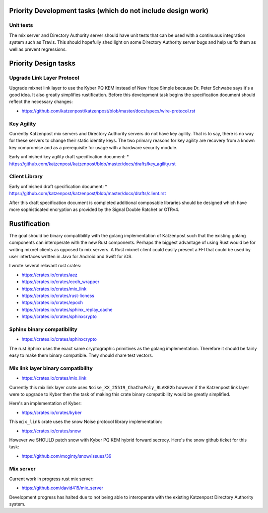 
Priority Development tasks (which do not include design work)
=============================================================

Unit tests
----------

The mix server and Directory Authority server should have unit tests
that can be used with a continuous integration system such as Travis.
This should hopefully shed light on some Directory Authority server
bugs and help us fix them as well as prevent regressions.

Priority Design tasks
=====================

Upgrade Link Layer Protocol
---------------------------

Upgrade mixnet link layer to use the Kyber PQ KEM instead of New Hope Simple
because Dr. Peter Schwabe says it's a good idea. It also greatly simplifies
rustification. Before this development task begins the specification document
should reflect the necessary changes:

* https://github.com/katzenpost/katzenpost/blob/master/docs/specs/wire-protocol.rst


Key Agility
-----------

Currently Katzenpost mix servers and Directory Authority servers do not have key agility.
That is to say, there is no way for these servers to change their static identity keys.
The two primary reasons for key agility are recovery from a known key compromise
and as a prerequisite for usage with a hardware security module.

Early unfinished key agility draft specification document:
* https://github.com/katzenpost/katzenpost/blob/master/docs/drafts/key_agility.rst


Client Library
--------------

Early unfinished draft specification document:
* https://github.com/katzenpost/katzenpost/blob/master/docs/drafts/client.rst

After this draft specification document is completed additional composable
libraries should be designed which have more sophisticated encryption as
provided by the Signal Double Ratchet or OTRv4.


Rustification
=============

The goal should be binary compatibility with the golang implementation
of Katzenpost such that the existing golang components can
interoperate with the new Rust components. Perhaps the biggest advantage
of using Rust would be for writing mixnet clients as opposed to mix servers.
A Rust mixnet client could easily present a FFI that could be used by
user interfaces written in Java for Android and Swift for iOS.

I wrote several relavant rust crates:

* https://crates.io/crates/aez
* https://crates.io/crates/ecdh_wrapper
* https://crates.io/crates/mix_link
* https://crates.io/crates/rust-lioness
* https://crates.io/crates/epoch
* https://crates.io/crates/sphinx_replay_cache
* https://crates.io/crates/sphinxcrypto


Sphinx binary compatibility
---------------------------

* https://crates.io/crates/sphinxcrypto

The rust Sphinx uses the exact same cryptographic primitives
as the golang implementation. Therefore it should be fairly
easy to make them binary compatible. They should share test vectors.


Mix link layer binary compatibility
-----------------------------------

* https://crates.io/crates/mix_link

Currently this mix link layer crate uses ``Noise_XX_25519_ChaChaPoly_BLAKE2b``
however if the Katzenpost link layer were to upgrade to
Kyber then the task of making this crate binary compatibility
would be greatly simplified.

Here's an implementation of Kyber:

* https://crates.io/crates/kyber

This ``mix_link`` crate uses the snow Noise protocol library implementation:

* https://crates.io/crates/snow

However we SHOULD patch snow with Kyber PQ KEM hybrid forward secrecy.
Here's the snow github ticket for this task:

* https://github.com/mcginty/snow/issues/39


Mix server
----------

Current work in progress rust mix server:

* https://github.com/david415/mix_server

Development progress has halted due to not being able to interoperate
with the existing Katzenpost Directory Authority system.

